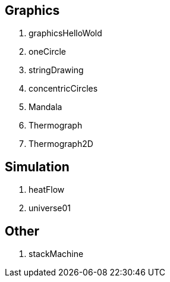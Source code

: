 
== Graphics

. graphicsHelloWold
. oneCircle
. stringDrawing
. concentricCircles
. Mandala
. Thermograph
. Thermograph2D


== Simulation

. heatFlow
. universe01

== Other

. stackMachine
